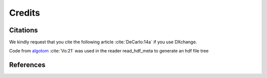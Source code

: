 =======Credits=======Citations=========We kindly request that you cite the following article :cite:`DeCarlo:14a` if you use DXchange... bibliography:: bibtex/cite.bib   :style: plain   :labelprefix: ACode from `algotom <https://github.com/algotom/algotom>`_ :cite:`Vo:21` was used in the reader read_hdf_meta to generate an hdf file treeReferences==========.. bibliography:: bibtex/ref.bib   :style: plain   :labelprefix: B   :all: 